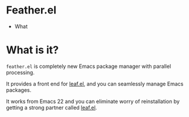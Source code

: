 #+author: conao
#+date: <2018-12-14 Fri>

* Feather.el
- What

* What is it?
~feather.el~ is completely new Emacs package manager
with parallel processing.

It provides a front end for [[https://github.com/conao3/leaf.el][leaf.el]],
and you can seamlessly manage Emacs packages.

It works from Emacs 22 and you can eliminate worry of
reinstallation by getting a strong partner called [[https://github.com/conao3/leaf.el][leaf.el]].

